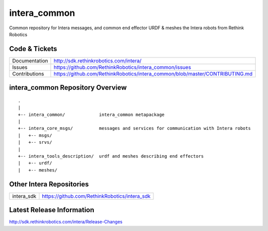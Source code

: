 intera_common
==============

Common repository for Intera messages, and common end effector URDF & meshes the
Intera robots from Rethink Robotics

Code & Tickets
--------------

+-----------------+-------------------------------------------------------------------------------+
| Documentation   | http://sdk.rethinkrobotics.com/intera/                                        |
+-----------------+-------------------------------------------------------------------------------+
| Issues          | https://github.com/RethinkRobotics/intera_common/issues                       |
+-----------------+-------------------------------------------------------------------------------+
| Contributions   | https://github.com/RethinkRobotics/intera_common/blob/master/CONTRIBUTING.md  |
+-----------------+-------------------------------------------------------------------------------+

intera_common Repository Overview
---------------------------------

::

     .
     |
     +-- intera_common/             intera_common metapackage
     |
     +-- intera_core_msgs/          messages and services for communication with Intera robots
     |   +-- msgs/
     |   +-- srvs/
     |
     +-- intera_tools_description/  urdf and meshes describing end effectors
     |   +-- urdf/
     |   +-- meshes/


Other Intera Repositories
-------------------------

+------------------+-----------------------------------------------------+
| intera_sdk       | https://github.com/RethinkRobotics/intera_sdk       |
+------------------+-----------------------------------------------------+

Latest Release Information
--------------------------

http://sdk.rethinkrobotics.com/intera/Release-Changes
